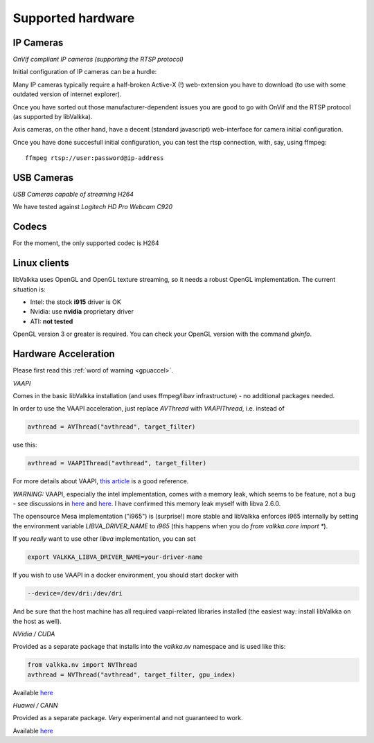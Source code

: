 Supported hardware
==================

IP Cameras
----------

*OnVif compliant IP cameras (supporting the RTSP protocol)*

Initial configuration of IP cameras can be a hurdle:

Many IP cameras typically require a half-broken Active-X (!) web-extension you have to download 
(to use with some outdated version of internet explorer).

Once you have sorted out those manufacturer-dependent issues you are good to go with OnVif and the RTSP protocol (as supported by libValkka).

Axis cameras, on the other hand, have a decent (standard javascript) web-interface for camera initial configuration.

Once you have done succesfull initial configuration, you can test the rtsp connection, with, say, using ffmpeg:

::

    ffmpeg rtsp://user:password@ip-address


USB Cameras
-----------

*USB Cameras capable of streaming H264*  

We have tested against *Logitech HD Pro Webcam C920*

Codecs
------

For the moment, the only supported codec is H264

Linux clients
-------------

libValkka uses OpenGL and OpenGL texture streaming, so it needs a robust OpenGL implementation.  The current situation is:

- Intel: the stock **i915** driver is OK
- Nvidia: use **nvidia** proprietary driver
- ATI: **not tested**

OpenGL version 3 or greater is required.  You can check your OpenGL version with the command *glxinfo*.

.. _hwaccel:

Hardware Acceleration
---------------------

Please first read this :ref:`word of warning <gpuaccel>`.

*VAAPI*

Comes in the basic libValkka installation (and uses ffmpeg/libav infrastructure) - no additional packages needed.

In order to use the VAAPI acceleration, just replace `AVThread` with `VAAPIThread`, i.e. instead of

.. code:: python

    avthread = AVThread("avthread", target_filter)

use this:

.. code:: python

    avthread = VAAPIThread("avthread", target_filter)
    
For more details about VAAPI, `this article <https://wiki.archlinux.org/title/Hardware_video_acceleration>`_ is a good reference.

*WARNING:* VAAPI, especially the intel implementation, comes with a memory leak, which seems
to be feature, not a bug - see discussions in `here <https://ffmpeg.org/pipermail/ffmpeg-user/2017-May/036232.html>`_ and
`here <https://github.com/mpv-player/mpv/issues/4383>`_.  I have confirmed this memory leak myself with libva 2.6.0.

The opensource Mesa implementation ("i965") is (surprise!) more stable and libValkka enforces i965 internally by setting the
environment variable `LIBVA_DRIVER_NAME` to `i965` (this happens when you do `from valkka.core import *`).

If you *really* want to use other `libva` implementation, you can set

.. code:: bash

    export VALKKA_LIBVA_DRIVER_NAME=your-driver-name

If you wish to use VAAPI in a docker environment, you should start docker with

.. code:: bash

    --device=/dev/dri:/dev/dri

And be sure that the host machine has all required vaapi-related libraries installed (the easiest way: install libValkka on the host as well).

*NVidia / CUDA*

Provided as a separate package that installs into the `valkka.nv` namespace and is used like this:

.. code:: python

    from valkka.nv import NVThread
    avthread = NVThread("avthread", target_filter, gpu_index)

Available `here <https://github.com/xiaxoxin2/valkka-nv>`_

*Huawei / CANN*

Provided as a separate package.  *Very* experimental and not guaranteed to work.  

Available `here <https://gitee.com/ElSampsa/valkka_cann>`_
